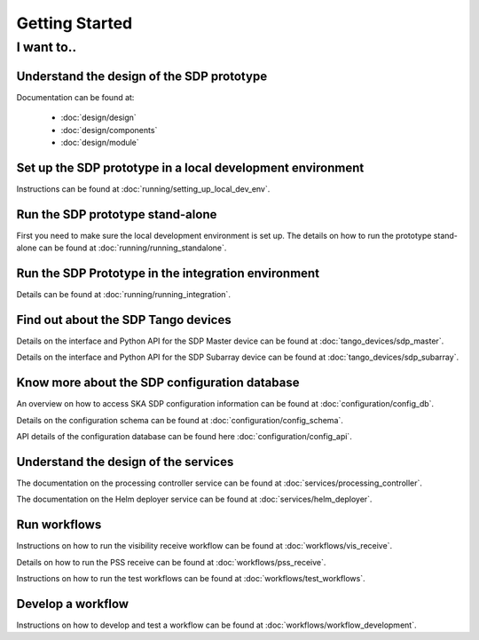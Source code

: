 Getting Started
===============

I want to..
-----------

Understand the design of the SDP prototype
++++++++++++++++++++++++++++++++++++++++++

Documentation can be found at:

    - :doc:`design/design`
    - :doc:`design/components`
    - :doc:`design/module`


Set up the SDP prototype in a local development environment
+++++++++++++++++++++++++++++++++++++++++++++++++++++++++++

Instructions can be found at :doc:`running/setting_up_local_dev_env`.

Run the SDP prototype stand-alone
+++++++++++++++++++++++++++++++++

First you need to make sure the local development environment is set up.
The details on how to run the prototype stand-alone can be found at
:doc:`running/running_standalone`.

Run the SDP Prototype in the integration environment
++++++++++++++++++++++++++++++++++++++++++++++++++++

Details can be found at :doc:`running/running_integration`.

Find out about the SDP Tango devices
++++++++++++++++++++++++++++++++++++

Details on the interface and Python API for the SDP Master device
can be found at :doc:`tango_devices/sdp_master`.

Details on the interface and Python API for the SDP Subarray device can be found at
:doc:`tango_devices/sdp_subarray`.

Know more about the SDP configuration database
++++++++++++++++++++++++++++++++++++++++++++++

An overview on how to access SKA SDP configuration information can be found
at :doc:`configuration/config_db`.

Details on the configuration schema can be found at :doc:`configuration/config_schema`.

API details of the configuration database can be found here :doc:`configuration/config_api`.

Understand the design of the services
+++++++++++++++++++++++++++++++++++++

The documentation on the processing controller service can be found at :doc:`services/processing_controller`.

The documentation on the Helm deployer service can be found at :doc:`services/helm_deployer`.

Run workflows
+++++++++++++

Instructions on how to run the visibility receive workflow can be found at :doc:`workflows/vis_receive`.

Details on how to run the PSS receive can be found at :doc:`workflows/pss_receive`.

Instructions on how to run the test workflows can be found at :doc:`workflows/test_workflows`.

Develop a workflow
++++++++++++++++++

Instructions on how to develop and test a workflow can be found at :doc:`workflows/workflow_development`.
